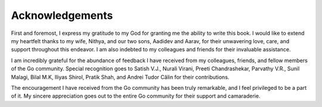 Acknowledgements
================

First and foremost, I express my gratitude to my God for granting me the
ability to write this book. I would like to extend my heartfelt thanks
to my wife, Nithya, and our two sons, Aadidev and Aarav, for their
unwavering love, care, and support throughout this endeavor. I am also
indebted to my colleagues and friends for their invaluable assistance.

I am incredibly grateful for the abundance of feedback I have received
from my colleagues, friends, and fellow members of the Go community.
Special recognition goes to Satish V.J., Nurali Virani, Preeti
Chandrashekar, Parvathy V.R., Sunil Malagi, Bilal M.K, Iliyas Shirol,
Pratik Shah, and Andrei Tudor Călin for their contributions.

The encouragement I have received from the Go community has been truly
remarkable, and I feel privileged to be a part of it. My sincere
appreciation goes out to the entire Go community for their support and
camaraderie.
